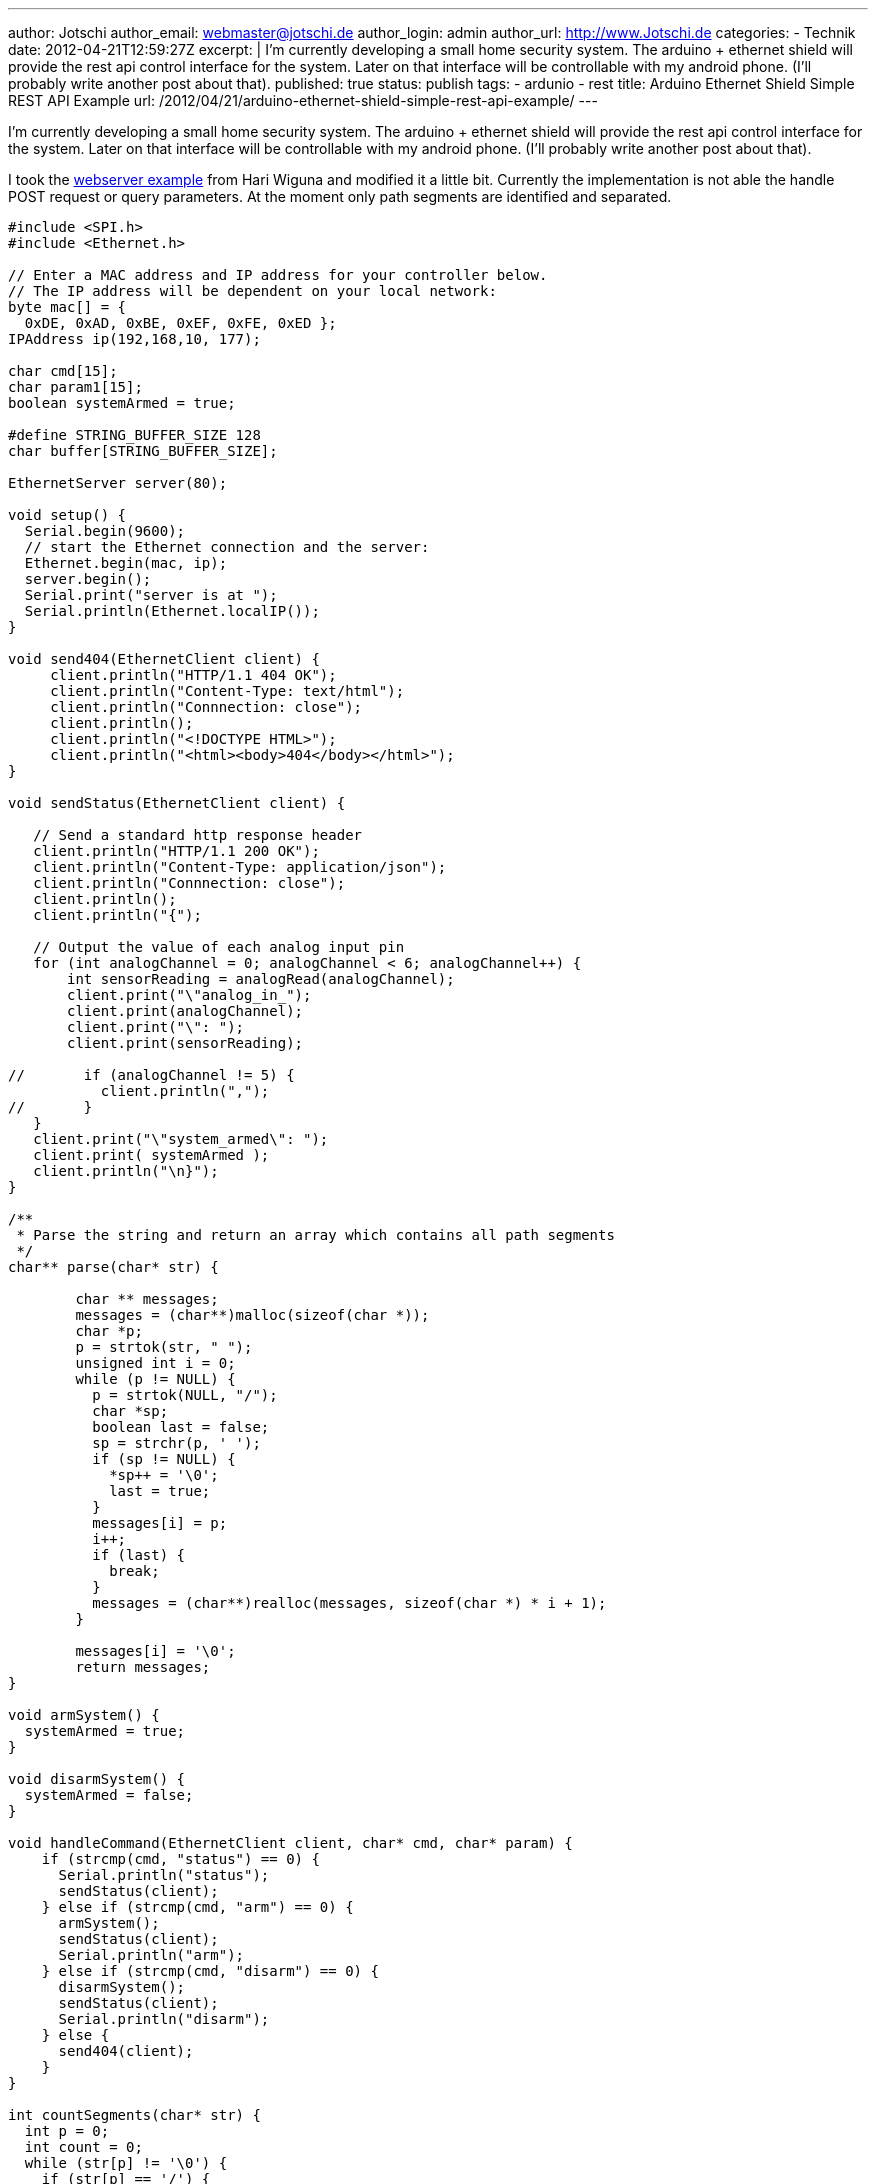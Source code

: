 ---
author: Jotschi
author_email: webmaster@jotschi.de
author_login: admin
author_url: http://www.Jotschi.de
categories:
- Technik
date: 2012-04-21T12:59:27Z
excerpt: |
  I'm currently developing a small home security system. The arduino + ethernet shield will provide the rest api control interface for the system. Later on that interface will be controllable with my android phone. (I'll probably write another post about that).
published: true
status: publish
tags:
- ardunio
- rest
title: Arduino Ethernet Shield Simple REST API Example
url: /2012/04/21/arduino-ethernet-shield-simple-rest-api-example/
---

I'm currently developing a small home security system. The arduino + ethernet shield will provide the rest api control interface for the system. Later on that interface will be controllable with my android phone. (I'll probably write another post about that).

I took the http://www.arduino.cc/cgi-bin/yabb2/YaBB.pl?num=1284844153[webserver example] from Hari Wiguna and modified it a little bit. Currently the implementation is not able the handle 
 POST request or query parameters. At the moment only path segments are identified and separated.

[source, c]
----
#include <SPI.h>
#include <Ethernet.h>

// Enter a MAC address and IP address for your controller below.
// The IP address will be dependent on your local network:
byte mac[] = { 
  0xDE, 0xAD, 0xBE, 0xEF, 0xFE, 0xED };
IPAddress ip(192,168,10, 177);

char cmd[15];
char param1[15];
boolean systemArmed = true;

#define STRING_BUFFER_SIZE 128
char buffer[STRING_BUFFER_SIZE];

EthernetServer server(80);

void setup() {
  Serial.begin(9600);
  // start the Ethernet connection and the server:
  Ethernet.begin(mac, ip);
  server.begin();
  Serial.print("server is at ");
  Serial.println(Ethernet.localIP());
}

void send404(EthernetClient client) {
     client.println("HTTP/1.1 404 OK");
     client.println("Content-Type: text/html");
     client.println("Connnection: close");
     client.println();
     client.println("<!DOCTYPE HTML>");
     client.println("<html><body>404</body></html>");
}

void sendStatus(EthernetClient client) {
 
   // Send a standard http response header
   client.println("HTTP/1.1 200 OK");
   client.println("Content-Type: application/json");
   client.println("Connnection: close");
   client.println();
   client.println("{");

   // Output the value of each analog input pin
   for (int analogChannel = 0; analogChannel < 6; analogChannel++) {
       int sensorReading = analogRead(analogChannel);
       client.print("\"analog_in_");
       client.print(analogChannel);
       client.print("\": ");
       client.print(sensorReading);
       
//       if (analogChannel != 5) {
           client.println(",");  
//       }
   }
   client.print("\"system_armed\": ");
   client.print( systemArmed );
   client.println("\n}");
}

/**
 * Parse the string and return an array which contains all path segments
 */
char** parse(char* str) {

	char ** messages;
	messages = (char**)malloc(sizeof(char *));
	char *p;
	p = strtok(str, " ");
	unsigned int i = 0;
	while (p != NULL) {
	  p = strtok(NULL, "/");
	  char *sp;
	  boolean last = false;
	  sp = strchr(p, ' ');
	  if (sp != NULL) {
            *sp++ = '\0';
	    last = true;
	  }
	  messages[i] = p;
	  i++;
	  if (last) {
	    break;
	  }
	  messages = (char**)realloc(messages, sizeof(char *) * i + 1);
	}

	messages[i] = '\0';
	return messages;
}

void armSystem() {
  systemArmed = true;
}

void disarmSystem() {
  systemArmed = false;
}

void handleCommand(EthernetClient client, char* cmd, char* param) {
    if (strcmp(cmd, "status") == 0) {
      Serial.println("status");
      sendStatus(client); 
    } else if (strcmp(cmd, "arm") == 0) {
      armSystem();
      sendStatus(client);
      Serial.println("arm");
    } else if (strcmp(cmd, "disarm") == 0) {
      disarmSystem();
      sendStatus(client);
      Serial.println("disarm");
    } else {
      send404(client);
    }  
}

int countSegments(char* str) {
  int p = 0;
  int count = 0;
  while (str[p] != '\0') {
    if (str[p] == '/') {
      count++;
    }
    p++;
  }
  // We don't want to count the / in 'HTTP/1.1'
  count--;
  return count;
}

void loop() {
  // listen for incoming clients
  EthernetClient client = server.available();
  if (client) {
    // an http request ends with a blank line
    boolean currentLineIsBlank = true;
    while (client.connected()) {
      if (client.available()) {
        
        char c;
        int bufindex = 0; // reset buffer
        buffer[0] = client.read();
        buffer[1] = client.read();
        bufindex = 2;
        // Read the first line to determin the request page
        while (buffer[bufindex-2] != '\r' && buffer[bufindex-1] != '\n') { 
            // read full row and save it in buffer
            c = client.read();
            if (bufindex<STRING_BUFFER_SIZE) {
              buffer[bufindex] = c;
            }
            bufindex++;
        }
        // Clean buffer for next row
        bufindex = 0;
 
        // Parse the query string
        int nSegments = countSegments(buffer);
        char **pathsegments = parse(buffer);
 
        int i = 0;
        for(i=0; i<nSegments; i++) {
          Serial.println(pathsegments[i]);
        }

        if (c == '\n' && currentLineIsBlank) {
          handleCommand(client, pathsegments[0], pathsegments[1]);
          break;
        }

        if (c == '\n') {
          currentLineIsBlank = true;
        } else if (c != '\r') {
          currentLineIsBlank = false;
        }
      }
    }
    // Give the web browser time to receive the data
    delay(1);
    // Close the connection:
    client.stop();
    Serial.println("Client disonnected");
  }
}
----
